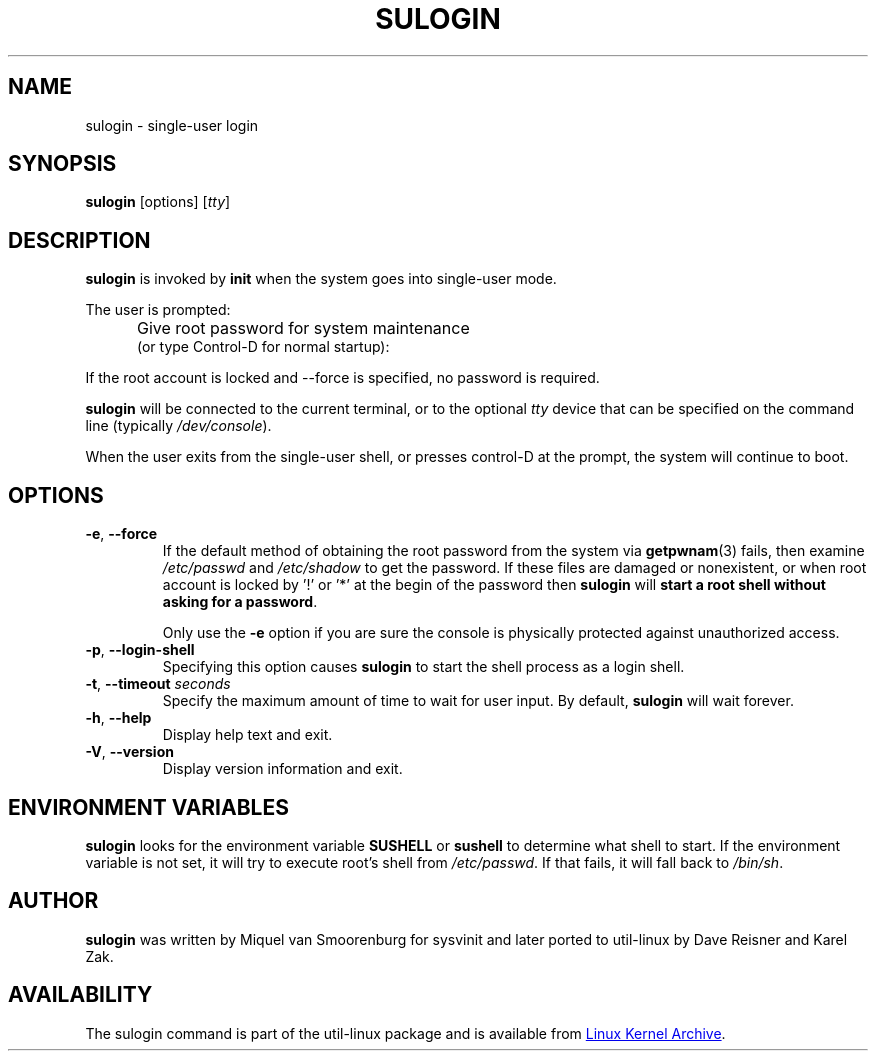 .\" Copyright (C) 1998-2006 Miquel van Smoorenburg.
.\" Copyright (C) 2012 Karel Zak <kzak@redhat.com>
.\"
.\" This program is free software; you can redistribute it and/or modify
.\" it under the terms of the GNU General Public License as published by
.\" the Free Software Foundation; either version 2 of the License, or
.\" (at your option) any later version.
.\"
.\" This program is distributed in the hope that it will be useful,
.\" but WITHOUT ANY WARRANTY; without even the implied warranty of
.\" MERCHANTABILITY or FITNESS FOR A PARTICULAR PURPOSE.  See the
.\" GNU General Public License for more details.
.\"
.\" You should have received a copy of the GNU General Public License
.\" along with this program; if not, write to the Free Software
.\" Foundation, Inc., 51 Franklin Street, Fifth Floor, Boston, MA 02110-1301 USA
.\"
.TH SULOGIN "8" "July 2014" "util-linux" "System Administration"
.SH NAME
sulogin \- single-user login
.SH SYNOPSIS
.BR sulogin " [options]"
.RI [ tty ]
.SH DESCRIPTION
.B sulogin
is invoked by
.B init
when the system goes into single-user mode.
.PP
The user is prompted:
.IP "" .5i
Give root password for system maintenance
.br
(or type Control\-D for normal startup):
.PP
If the root account is locked and --force is specified, no password is required.
.PP
.B sulogin
will be connected to the current terminal, or to the optional \fItty\fR device that
can be specified on the command line (typically
.IR /dev/console ).
.PP
When the user exits from the single-user shell, or presses control\-D at the
prompt, the system will continue to boot.
.SH OPTIONS
.IP "\fB\-e\fR, \fB\-\-force\fP"
If the default method of obtaining the root password from the system via
.BR getpwnam (3)
fails, then examine
.I /etc/passwd
and
.I /etc/shadow
to get the password.  If these files are damaged or nonexistent, or when
root account is locked by '!' or '*' at the begin of the password then
.B sulogin
will \fBstart a root shell without asking for a password\fP.
.PP
.IP
Only use the
.B \-e
option if you are sure the console is physically protected against
unauthorized access.
.IP "\fB\-p\fR, \fB\-\-login\-shell\fP"
Specifying this option causes
.B sulogin
to start the shell process as a login shell.
.IP "\fB\-t\fR, \fB\-\-timeout \fIseconds\fP"
Specify the maximum amount of time to wait for user input.  By default,
.B sulogin
will wait forever.
.IP "\fB\-h\fR, \fB\-\-help\fP"
Display help text and exit.
.IP "\fB\-V\fR, \fB\-\-version\fP"
Display version information and exit.
.SH ENVIRONMENT VARIABLES
.B sulogin
looks for the environment variable
.B SUSHELL
or
.B sushell
to determine what shell to start.  If the environment variable is not set, it
will try to execute root's shell from
.IR /etc/passwd .
If that fails, it
will fall back to
.IR /bin/sh .
.SH AUTHOR
.B sulogin
was written by Miquel van Smoorenburg for sysvinit and later ported
to util-linux by Dave Reisner and Karel Zak.
.SH AVAILABILITY
The sulogin command is part of the util-linux package and is available from
.UR ftp://\:ftp.kernel.org\:/pub\:/linux\:/utils\:/util-linux/
Linux Kernel Archive
.UE .
